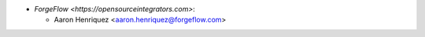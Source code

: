 * `ForgeFlow <https://opensourceintegrators.com>`:

  * Aaron Henriquez <aaron.henriquez@forgeflow.com>
